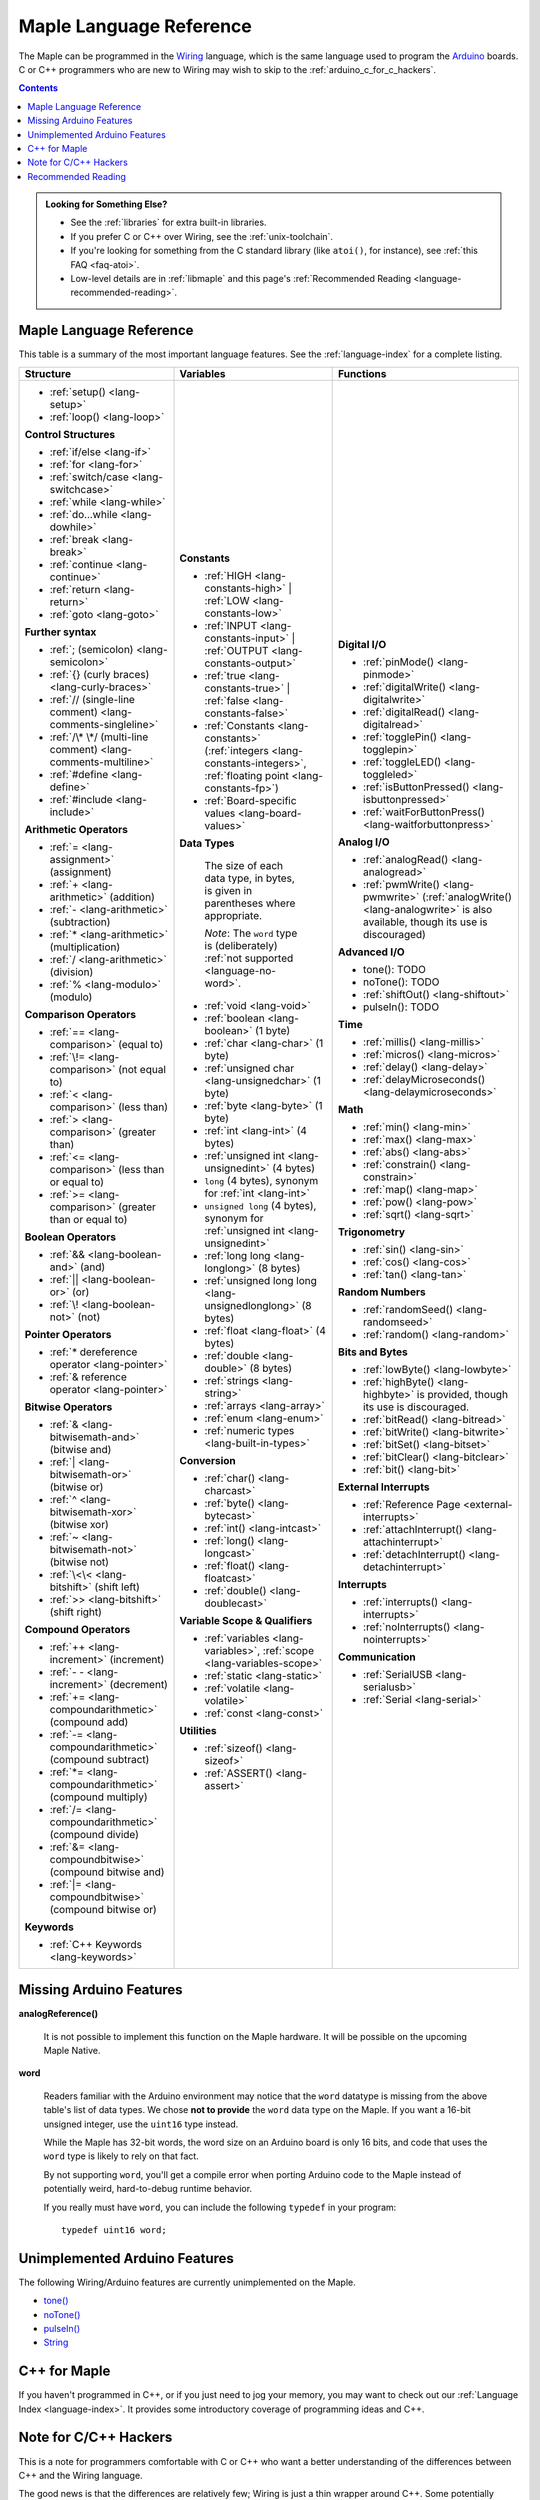 .. highlight:: c++

.. _language:

==========================
 Maple Language Reference
==========================

The Maple can be programmed in the `Wiring
<http://www.wiring.org.co/reference/>`_ language, which is the same
language used to program the `Arduino <http://arduino.cc/>`_ boards.
C or C++ programmers who are new to Wiring may wish to skip to the
:ref:`arduino_c_for_c_hackers`.

.. contents:: Contents
   :local:

.. admonition:: **Looking for Something Else?**

   - See the :ref:`libraries` for extra built-in libraries.

   - If you prefer C or C++ over Wiring, see the :ref:`unix-toolchain`.

   - If you're looking for something from the C standard library (like
     ``atoi()``, for instance), see :ref:`this FAQ <faq-atoi>`.

   - Low-level details are in :ref:`libmaple` and this page's
     :ref:`Recommended Reading <language-recommended-reading>`.

.. _language-lang-docs:

Maple Language Reference
------------------------

This table is a summary of the most important language features.  See
the :ref:`language-index` for a complete listing.

+--------------------------------------------+----------------------------------------------+---------------------------------------------------+
| Structure                                  | Variables                                    | Functions                                         |
|                                            |                                              |                                                   |
+============================================+==============================================+===================================================+
|* :ref:`setup() <lang-setup>`               |**Constants**                                 |**Digital I/O**                                    |
|                                            |                                              |                                                   |
|* :ref:`loop() <lang-loop>`                 |* :ref:`HIGH <lang-constants-high>` |         |* :ref:`pinMode() <lang-pinmode>`                  |
|                                            |  :ref:`LOW <lang-constants-low>`             |                                                   |
|                                            |                                              |* :ref:`digitalWrite() <lang-digitalwrite>`        |
|**Control Structures**                      |* :ref:`INPUT <lang-constants-input>` |       |                                                   |
|                                            |  :ref:`OUTPUT <lang-constants-output>`       |* :ref:`digitalRead() <lang-digitalread>`          |
|* :ref:`if/else <lang-if>`                  |                                              |                                                   |
|                                            |* :ref:`true <lang-constants-true>` |         |* :ref:`togglePin() <lang-togglepin>`              |
|* :ref:`for <lang-for>`                     |  :ref:`false <lang-constants-false>`         |                                                   |
|                                            |                                              |* :ref:`toggleLED() <lang-toggleled>`              |
|* :ref:`switch/case <lang-switchcase>`      |* :ref:`Constants                             |                                                   |
|                                            |  <lang-constants>` (:ref:`integers           |* :ref:`isButtonPressed() <lang-isbuttonpressed>`  |
|* :ref:`while <lang-while>`                 |  <lang-constants-integers>`, :ref:`floating  |                                                   |
|                                            |  point <lang-constants-fp>`)                 |* :ref:`waitForButtonPress()                       |
|* :ref:`do...while <lang-dowhile>`          |                                              |  <lang-waitforbuttonpress>`                       |
|                                            |* :ref:`Board-specific values                 |                                                   |
|* :ref:`break <lang-break>`                 |  <lang-board-values>`                        |**Analog I/O**                                     |
|                                            |                                              |                                                   |
|* :ref:`continue <lang-continue>`           |**Data Types**                                |* :ref:`analogRead() <lang-analogread>`            |
|                                            |                                              |                                                   |
|* :ref:`return <lang-return>`               | The size of each data type, in bytes, is     |* :ref:`pwmWrite() <lang-pwmwrite>`                |
|                                            | given in parentheses where appropriate.      |  (:ref:`analogWrite() <lang-analogwrite>` is      |
|* :ref:`goto <lang-goto>`                   |                                              |  also available, though its use is discouraged)   |
|                                            | *Note*: The ``word`` type is (deliberately)  |                                                   |
|                                            | :ref:`not supported <language-no-word>`.     |                                                   |
|**Further syntax**                          |                                              |**Advanced I/O**                                   |
|                                            |* :ref:`void <lang-void>`                     |                                                   |
|* :ref:`; (semicolon) <lang-semicolon>`     |                                              |* tone(): TODO                                     |
|                                            |* :ref:`boolean <lang-boolean>` (1 byte)      |                                                   |
|* :ref:`{} (curly braces)                   |                                              |* noTone(): TODO                                   |
|  <lang-curly-braces>`                      |* :ref:`char <lang-char>` (1 byte)            |                                                   |
|                                            |                                              |* :ref:`shiftOut() <lang-shiftout>`                |
|* :ref:`// (single-line comment)            |* :ref:`unsigned char                         |                                                   |
|  <lang-comments-singleline>`               |  <lang-unsignedchar>` (1 byte)               |* pulseIn(): TODO                                  |
|                                            |                                              |                                                   |
|* :ref:`/\* \*/ (multi-line comment)        |* :ref:`byte <lang-byte>` (1 byte)            |                                                   |
|  <lang-comments-multiline>`                |                                              |**Time**                                           |
|                                            |* :ref:`int <lang-int>` (4 bytes)             |                                                   |
|* :ref:`#define <lang-define>`              |                                              |* :ref:`millis() <lang-millis>`                    |
|                                            |* :ref:`unsigned int <lang-unsignedint>`      |                                                   |
|* :ref:`#include <lang-include>`            |  (4 bytes)                                   |* :ref:`micros() <lang-micros>`                    |
|                                            |                                              |                                                   |
|                                            |* ``long`` (4 bytes), synonym for :ref:`int   |* :ref:`delay() <lang-delay>`                      |
|**Arithmetic Operators**                    |  <lang-int>`                                 |                                                   |
|                                            |                                              |* :ref:`delayMicroseconds()                        |
|* :ref:`= <lang-assignment>`                |* ``unsigned long`` (4 bytes), synonym for    |  <lang-delaymicroseconds>`                        |
|  (assignment)                              |  :ref:`unsigned int <lang-unsignedint>`      |                                                   |
|                                            |                                              |                                                   |
|* :ref:`+ <lang-arithmetic>` (addition)     |* :ref:`long long <lang-longlong>` (8 bytes)  |**Math**                                           |
|                                            |                                              |                                                   |
|* :ref:`- <lang-arithmetic>`                |* :ref:`unsigned long                         |* :ref:`min() <lang-min>`                          |
|  (subtraction)                             |  long <lang-unsignedlonglong>` (8 bytes)     |                                                   |
|                                            |                                              |* :ref:`max() <lang-max>`                          |
|* :ref:`* <lang-arithmetic>`                |* :ref:`float <lang-float>` (4 bytes)         |                                                   |
|  (multiplication)                          |                                              |* :ref:`abs() <lang-abs>`                          |
|                                            |* :ref:`double <lang-double>` (8 bytes)       |                                                   |
|* :ref:`/ <lang-arithmetic>` (division)     |                                              |* :ref:`constrain() <lang-constrain>`              |
|                                            |* :ref:`strings <lang-string>`                |                                                   |
|* :ref:`% <lang-modulo>` (modulo)           |                                              |* :ref:`map() <lang-map>`                          |
|                                            |* :ref:`arrays <lang-array>`                  |                                                   |
|                                            |                                              |* :ref:`pow() <lang-pow>`                          |
|**Comparison Operators**                    |* :ref:`enum <lang-enum>`                     |                                                   |
|                                            |                                              |* :ref:`sqrt() <lang-sqrt>`                        |
|* :ref:`== <lang-comparison>` (equal to)    |* :ref:`numeric types <lang-built-in-types>`  |                                                   |
|                                            |                                              |                                                   |
|* :ref:`\!= <lang-comparison>`              |**Conversion**                                |**Trigonometry**                                   |
|  (not equal to)                            |                                              |                                                   |
|                                            |* :ref:`char() <lang-charcast>`               |* :ref:`sin() <lang-sin>`                          |
|* :ref:`< <lang-comparison>` (less than)    |                                              |                                                   |
|                                            |* :ref:`byte() <lang-bytecast>`               |* :ref:`cos() <lang-cos>`                          |
|* :ref:`> <lang-comparison>`                |                                              |                                                   |
|  (greater than)                            |* :ref:`int() <lang-intcast>`                 |* :ref:`tan() <lang-tan>`                          |
|                                            |                                              |                                                   |
|* :ref:`<= <lang-comparison>`               |* :ref:`long() <lang-longcast>`               |                                                   |
|  (less than or equal to)                   |                                              |**Random Numbers**                                 |
|                                            |* :ref:`float() <lang-floatcast>`             |                                                   |
|* :ref:`>= <lang-comparison>`               |                                              |* :ref:`randomSeed() <lang-randomseed>`            |
|  (greater than or equal to)                |* :ref:`double() <lang-doublecast>`           |                                                   |
|                                            |                                              |* :ref:`random() <lang-random>`                    |
|                                            |                                              |                                                   |
|**Boolean Operators**                       |**Variable Scope & Qualifiers**               |                                                   |
|                                            |                                              |**Bits and Bytes**                                 |
|* :ref:`&& <lang-boolean-and>` (and)        |* :ref:`variables <lang-variables>`,          |                                                   |
|                                            |  :ref:`scope <lang-variables-scope>`         |* :ref:`lowByte() <lang-lowbyte>`                  |
|* :ref:`|| <lang-boolean-or>` (or)          |                                              |                                                   |
|                                            |* :ref:`static <lang-static>`                 |* :ref:`highByte() <lang-highbyte>` is             |
|* :ref:`\! <lang-boolean-not>` (not)        |                                              |  provided, though its use is discouraged.         |
|                                            |* :ref:`volatile <lang-volatile>`             |                                                   |
|                                            |                                              |* :ref:`bitRead() <lang-bitread>`                  |
|**Pointer Operators**                       |* :ref:`const <lang-const>`                   |                                                   |
|                                            |                                              |* :ref:`bitWrite() <lang-bitwrite>`                |
|* :ref:`* dereference operator              |                                              |                                                   |
|  <lang-pointer>`                           |**Utilities**                                 |* :ref:`bitSet() <lang-bitset>`                    |
|                                            |                                              |                                                   |
|* :ref:`& reference operator                |* :ref:`sizeof() <lang-sizeof>`               |* :ref:`bitClear() <lang-bitclear>`                |
|  <lang-pointer>`                           |                                              |                                                   |
|                                            |* :ref:`ASSERT() <lang-assert>`               |* :ref:`bit() <lang-bit>`                          |
|                                            |                                              |                                                   |
|**Bitwise Operators**                       |                                              |                                                   |
|                                            |                                              |**External Interrupts**                            |
|* :ref:`& <lang-bitwisemath-and>`           |                                              |                                                   |
|  (bitwise and)                             |                                              |* :ref:`Reference Page <external-interrupts>`      |
|                                            |                                              |                                                   |
|* :ref:`| <lang-bitwisemath-or>`            |                                              |* :ref:`attachInterrupt()                          |
|  (bitwise or)                              |                                              |  <lang-attachinterrupt>`                          |
|                                            |                                              |                                                   |
|* :ref:`^ <lang-bitwisemath-xor>`           |                                              |* :ref:`detachInterrupt()                          |
|  (bitwise xor)                             |                                              |  <lang-detachinterrupt>`                          |
|                                            |                                              |                                                   |
|* :ref:`~ <lang-bitwisemath-not>`           |                                              |                                                   |
|  (bitwise not)                             |                                              |**Interrupts**                                     |
|                                            |                                              |                                                   |
|* :ref:`\<\< <lang-bitshift>`               |                                              |* :ref:`interrupts() <lang-interrupts>`            |
|  (shift left)                              |                                              |                                                   |
|                                            |                                              |* :ref:`noInterrupts() <lang-nointerrupts>`        |
|* :ref:`>> <lang-bitshift>`                 |                                              |                                                   |
|  (shift right)                             |                                              |                                                   |
|                                            |                                              |**Communication**                                  |
|                                            |                                              |                                                   |
|**Compound Operators**                      |                                              |* :ref:`SerialUSB <lang-serialusb>`                |
|                                            |                                              |                                                   |
|* :ref:`++ <lang-increment>`                |                                              |* :ref:`Serial <lang-serial>`                      |
|  (increment)                               |                                              |                                                   |
|                                            |                                              |                                                   |
|* :ref:`- - <lang-increment>`               |                                              |                                                   |
|  (decrement)                               |                                              |                                                   |
|                                            |                                              |                                                   |
|* :ref:`+= <lang-compoundarithmetic>`       |                                              |                                                   |
|  (compound add)                            |                                              |                                                   |
|                                            |                                              |                                                   |
|* :ref:`-=                                  |                                              |                                                   |
|  <lang-compoundarithmetic>` (compound      |                                              |                                                   |
|  subtract)                                 |                                              |                                                   |
|                                            |                                              |                                                   |
|* :ref:`*=                                  |                                              |                                                   |
|  <lang-compoundarithmetic>` (compound      |                                              |                                                   |
|  multiply)                                 |                                              |                                                   |
|                                            |                                              |                                                   |
|* :ref:`/=                                  |                                              |                                                   |
|  <lang-compoundarithmetic>` (compound      |                                              |                                                   |
|  divide)                                   |                                              |                                                   |
|                                            |                                              |                                                   |
|* :ref:`&=                                  |                                              |                                                   |
|  <lang-compoundbitwise>` (compound         |                                              |                                                   |
|  bitwise and)                              |                                              |                                                   |
|                                            |                                              |                                                   |
|* :ref:`|=                                  |                                              |                                                   |
|  <lang-compoundbitwise>` (compound         |                                              |                                                   |
|  bitwise or)                               |                                              |                                                   |
|                                            |                                              |                                                   |
|**Keywords**                                |                                              |                                                   |
|                                            |                                              |                                                   |
|* :ref:`C++ Keywords <lang-keywords>`       |                                              |                                                   |
|                                            |                                              |                                                   |
|                                            |                                              |                                                   |
+--------------------------------------------+----------------------------------------------+---------------------------------------------------+

.. _language-missing-features:

Missing Arduino Features
------------------------

.. _langage-missing-analogreference:

**analogReference()**

    It is not possible to implement this function on the Maple
    hardware.  It will be possible on the upcoming Maple Native.

.. _language-no-word:

**word**

    Readers familiar with the Arduino environment may notice that the
    ``word`` datatype is missing from the above table's list of data
    types.  We chose **not to provide** the ``word`` data type on the
    Maple.  If you want a 16-bit unsigned integer, use the ``uint16``
    type instead.

    While the Maple has 32-bit words, the word size on an Arduino
    board is only 16 bits, and code that uses the ``word`` type is
    likely to rely on that fact.

    By not supporting ``word``, you'll get a compile error when
    porting Arduino code to the Maple instead of potentially weird,
    hard-to-debug runtime behavior.

    If you really must have ``word``, you can include the following
    ``typedef`` in your program::

        typedef uint16 word;

Unimplemented Arduino Features
------------------------------

The following Wiring/Arduino features are currently unimplemented on
the Maple.

- `tone() <http://www.arduino.cc/en/Reference/Tone>`_
- `noTone() <http://www.arduino.cc/en/Reference/NoTone>`_
- `pulseIn() <http://www.arduino.cc/en/Reference/PulseIn>`_
- `String <http://arduino.cc/en/Reference/StringObject>`_

.. _our reference page: http://leaflabs.com/docs/external-interrupts/

.. _newlib: http://sourceware.org/newlib/

.. _cpp-for-maple:

C++ for Maple
--------------

If you haven't programmed in C++, or if you just need to jog your
memory, you may want to check out our :ref:`Language Index
<language-index>`.  It provides some introductory coverage of
programming ideas and C++.

.. _arduino_c_for_c_hackers:

Note for C/C++ Hackers
----------------------

This is a note for programmers comfortable with C or C++ who want a
better understanding of the differences between C++ and the Wiring
language.

The good news is that the differences are relatively few; Wiring is
just a thin wrapper around C++.  Some potentially better news is that
the Maple can be programmed using a :ref:`standard Unix toolchain
<unix-toolchain>`, so if you'd rather stick with :command:`gcc`,
:command:`make`, and friends, you can.  If you're using the Unix
toolchain and want to skip past the Wiring conveniences and get
straight to registers, you are encouraged to move on to the
:ref:`libmaple` documentation.

A *sketch* is the IDE's notion of a project; it consists of one or
more files written in the Wiring language, which is mostly the same as
C++.  The major difference between the two is that in Wiring, it's not
necessary to declare global functions before they are used.  That is,
the following is valid Wiring, and ``f()`` returns ``5``::

  int f() {
    return g();
  }

  int g() {
    return 5;
  }

All of the files in a sketch share the same (global) namespace.  That
is, the behavior is as if all of a sketch's files were part of the
same translation unit, so they don't have to include one another in
order to access each other's definitions.

The Wiring language also does not require you to define your own
``main`` method (in fact, we currently forbid you from doing so).
Instead, you are required to define two functions, ``setup`` and
``loop``, whose prototypes are ::

  void setup(void);
  void loop(void);

Once a sketch is uploaded to a Maple and begins to run, ``setup()`` is
called once, and then ``loop()`` is called repeatedly, forever.  The
IDE compilation process proceeds via a source-to-source translation
from the files in a sketch to C++.

This translation process first concatenates the sketch files, then
parses the result to produce a list of all functions defined in the
global scope.  (We borrow this stage from the Arduino IDE, which in
turn borrows it from Wiring.  It uses regular expressions to parse
C++, which is, of course, `Bad and Wrong
<http://www.retrologic.com/jargon/B/Bad-and-Wrong.html>`_.  In the
future, we'll do this correctly, using a better parser.  Until then,
you have our apologies.)  The order in which the individual sketch
files are concatenated is not defined; it is unwise to write code that
depends on a particular ordering.

The concatenated sketch files are then appended onto a file which
includes `WProgram.h
<https://github.com/leaflabs/libmaple/blob/master/wirish/WProgram.h>`_
(which includes the Wirish and libmaple proper libraries, and declares
``setup()`` and ``loop()``), and then provides declarations for all
the function definitions found in the previous step.  At this point,
we have a file that is a valid C++ translation unit, but lacks
``main()``.  The final step of compilation provides ``main()``, which
behaves roughly like::

  int main(void) {
    // Call libmaple's built-in initialization routines
    init();

    // Perform the user's initialization
    setup();

    // Call user loop() forever.
    while (true) {
        loop();
    }
  }

(The truth is a little bit more complicated, but not by much).

As an example, consider a sketch with two files.  The first file
contains ``setup()`` and ``loop()``::

  int the_pin;

  void setup() {
    the_pin = choose_a_pin();
    pinMode(the_pin, OUTPUT);
  }

  void loop() {
    togglePin(the_pin);
  }

The second file contains the (not very useful) implementation for
``choose_a_pin()``::

  int choose_a_pin() {
     return random(5, 15);
  }

Then the results of the concatenation process might be ::

  int the_pin;

  void setup() {
    the_pin = choose_a_pin();
    pinMode(the_pin, OUTPUT);
  }

  void loop() {
    togglePin(the_pin);
  }

  int choose_a_pin(void);

  int choose_a_pin() {
     return random(5, 15);
  }

Which could plausibly be turned into the final source file ::

  #include "WProgram.h"

  void setup(void);
  void loop(void);
  int choose_a_pin(void);

  int the_pin;

  void setup() {
    the_pin = choose_a_pin();
    pinMode(the_pin, OUTPUT);
  }

  void loop() {
    togglePin(the_pin);
  }

  int choose_a_pin(void);

  int choose_a_pin() {
     return random(5, 15);
  }

  int main() {
    init();
    setup();
    while (true) loop();
  }

.. _language-recommended-reading:

Recommended Reading
-------------------

* :ref:`libmaple Documentation <libmaple>`
* Your board's :ref:`Board Hardware Documentation <index-boards>` page
* ST Documentation:
    * Reference Manual `RM0008
      <http://www.st.com/stonline/products/literature/rm/13902.pdf>`_
      (PDF).  This is the most important reference work on the STM32
      line, and covers the low-level hardware capabilities and
      interfaces in great detail.
    * `Programming Manual
      <http://www.st.com/stonline/products/literature/pm/15491.pdf>`_
      (PDF). This is an assembly language and register reference for
      the STM32 line.
* ARM Documentation:
    * `Cortex-M3 Technical Reference Manual, Revision r1p1
      <http://infocenter.arm.com/help/topic/com.arm.doc.ddi0337e/DDI0337E_cortex_m3_r1p1_trm.pdf>`_
      (PDF).  This ARM manual specifies much of the the Cortex M3
      Architecture, including instruction timings.
* `newlib Documentation <http://sourceware.org/newlib/>`_
